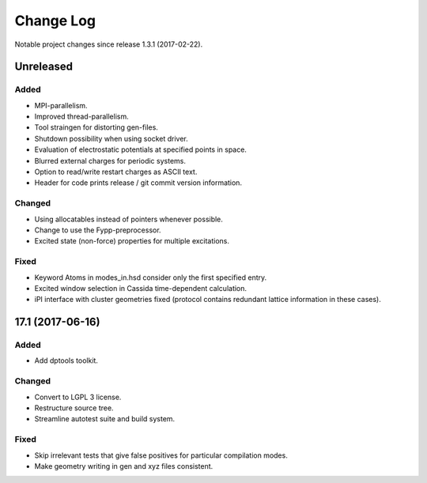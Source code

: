 **********
Change Log
**********

Notable project changes since release 1.3.1 (2017-02-22).


Unreleased
=========

Added
-----

- MPI-parallelism.

- Improved thread-parallelism.

- Tool straingen for distorting gen-files.

- Shutdown possibility when using socket driver.

- Evaluation of electrostatic potentials at specified points in space.

- Blurred external charges for periodic systems.

- Option to read/write restart charges as ASCII text.

- Header for code prints release / git commit version information.

Changed
-------

- Using allocatables instead of pointers whenever possible.

- Change to use the Fypp-preprocessor.

- Excited state (non-force) properties for multiple excitations.

Fixed
-----

- Keyword Atoms in modes_in.hsd consider only the first specified entry.

- Excited window selection in Cassida time-dependent calculation.

- iPI interface with cluster geometries fixed (protocol contains redundant
  lattice information in these cases).

17.1 (2017-06-16)
=================

Added
-----

- Add dptools toolkit.


Changed
-------

- Convert to LGPL 3 license.

- Restructure source tree.

- Streamline autotest suite and build system.


Fixed
-----

- Skip irrelevant tests that give false positives for particular compilation
  modes.

- Make geometry writing in gen and xyz files consistent.
